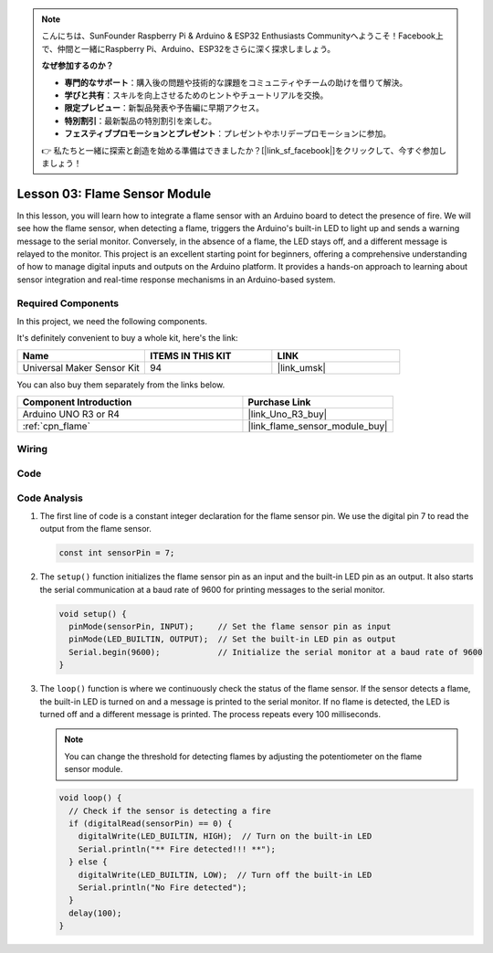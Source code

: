 .. note::

    こんにちは、SunFounder Raspberry Pi & Arduino & ESP32 Enthusiasts Communityへようこそ！Facebook上で、仲間と一緒にRaspberry Pi、Arduino、ESP32をさらに深く探求しましょう。

    **なぜ参加するのか？**

    - **専門的なサポート**：購入後の問題や技術的な課題をコミュニティやチームの助けを借りて解決。
    - **学びと共有**：スキルを向上させるためのヒントやチュートリアルを交換。
    - **限定プレビュー**：新製品発表や予告編に早期アクセス。
    - **特別割引**：最新製品の特別割引を楽しむ。
    - **フェスティブプロモーションとプレゼント**：プレゼントやホリデープロモーションに参加。

    👉 私たちと一緒に探索と創造を始める準備はできましたか？[|link_sf_facebook|]をクリックして、今すぐ参加しましょう！

.. _uno_lesson03_flame:

Lesson 03: Flame Sensor Module
==================================

In this lesson, you will learn how to integrate a flame sensor with an Arduino board to detect the presence of fire. We will see how the flame sensor, when detecting a flame, triggers the Arduino's built-in LED to light up and sends a warning message to the serial monitor. Conversely, in the absence of a flame, the LED stays off, and a different message is relayed to the monitor. This project is an excellent starting point for beginners, offering a comprehensive understanding of how to manage digital inputs and outputs on the Arduino platform. It provides a hands-on approach to learning about sensor integration and real-time response mechanisms in an Arduino-based system.

Required Components
---------------------------

In this project, we need the following components. 

It's definitely convenient to buy a whole kit, here's the link: 

.. list-table::
    :widths: 20 20 20
    :header-rows: 1

    *   - Name	
        - ITEMS IN THIS KIT
        - LINK
    *   - Universal Maker Sensor Kit
        - 94
        - |link_umsk|

You can also buy them separately from the links below.

.. list-table::
    :widths: 30 20
    :header-rows: 1

    *   - Component Introduction
        - Purchase Link

    *   - Arduino UNO R3 or R4
        - |link_Uno_R3_buy|
    *   - :ref:`cpn_flame`
        - |link_flame_sensor_module_buy|


Wiring
---------------------------

.. image:: img/Lesson_03_flame_module_circuit_uno_bb.png
    :width: 100%


Code
---------------------------

.. raw:: html

    <iframe src=https://create.arduino.cc/editor/sunfounder01/244b68c4-0c4d-46fb-b220-985d42f4efdc/preview?embed style="height:510px;width:100%;margin:10px 0" frameborder=0></iframe>

Code Analysis
---------------------------

1. The first line of code is a constant integer declaration for the flame sensor pin. We use the digital pin 7 to read the output from the flame sensor.

   .. code-block:: arduino
   
      const int sensorPin = 7;

2. The ``setup()`` function initializes the flame sensor pin as an input and the built-in LED pin as an output. It also starts the serial communication at a baud rate of 9600 for printing messages to the serial monitor.

   .. code-block:: arduino
   
      void setup() {
        pinMode(sensorPin, INPUT);     // Set the flame sensor pin as input
        pinMode(LED_BUILTIN, OUTPUT);  // Set the built-in LED pin as output
        Serial.begin(9600);            // Initialize the serial monitor at a baud rate of 9600
      }

3. The ``loop()`` function is where we continuously check the status of the flame sensor. If the sensor detects a flame, the built-in LED is turned on and a message is printed to the serial monitor. If no flame is detected, the LED is turned off and a different message is printed. The process repeats every 100 milliseconds.

   .. note:: 
      You can change the threshold for detecting flames by adjusting the potentiometer on the flame sensor module.

   .. code-block:: arduino
   
      void loop() {
        // Check if the sensor is detecting a fire
        if (digitalRead(sensorPin) == 0) {
          digitalWrite(LED_BUILTIN, HIGH);  // Turn on the built-in LED
          Serial.println("** Fire detected!!! **");
        } else {
          digitalWrite(LED_BUILTIN, LOW);  // Turn off the built-in LED
          Serial.println("No Fire detected");
        }
        delay(100);
      }
